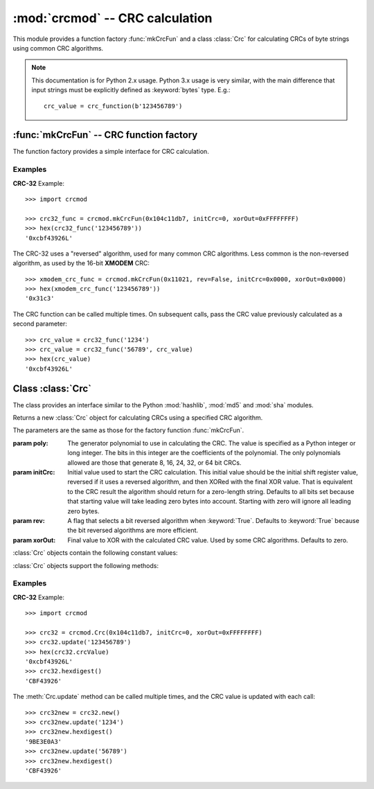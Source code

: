 
:mod:`crcmod` -- CRC calculation
================================

.. module:: crcmod
   :synopsis: CRC calculation
.. moduleauthor:: Raymond L Buvel
.. sectionauthor:: Craig McQueen

This module provides a function factory :func:`mkCrcFun` and a class :class:`Crc`
for calculating CRCs of byte strings using common CRC algorithms.

.. note:: This documentation is for Python 2.x usage. Python 3.x usage is very similar,
    with the main difference that input strings must be explicitly defined as
    :keyword:`bytes` type. E.g.::

       crc_value = crc_function(b'123456789')

:func:`mkCrcFun` -- CRC function factory
----------------------------------------

The function factory provides a simple interface for CRC calculation.

.. function:: mkCrcFun(poly[, initCrc, rev, xorOut])

   Function factory that returns a new function for calculating CRCs
   using a specified CRC algorithm.

   :param poly:     The generator polynomial to use in calculating the CRC.  The value
                    is specified as a Python integer or long integer.  The bits in this integer
                    are the coefficients of the polynomial.  The only polynomials allowed are
                    those that generate 8, 16, 24, 32, or 64 bit CRCs.

   :param initCrc:  Initial value used to start the CRC calculation.  This initial
                    value should be the initial shift register value, reversed if it uses a
                    reversed algorithm, and then XORed with the final XOR value.  That is
                    equivalent to the CRC result the algorithm should return for a
                    zero-length string.  Defaults to all bits set because that starting value
                    will take leading zero bytes into account.  Starting with zero will ignore
                    all leading zero bytes.

   :param rev:      A flag that selects a bit reversed algorithm when :keyword:`True`.  Defaults to
                    :keyword:`True` because the bit reversed algorithms are more efficient.

   :param xorOut:   Final value to XOR with the calculated CRC value.  Used by some
                    CRC algorithms.  Defaults to zero.

   :return:         CRC calculation function
   :rtype:          function

   The function that is returned is as follows:
   
   .. function:: .crc_function(data[, crc=initCrc])

   :param data:     Data for which to calculate the CRC.
   :type data:      byte string

   :param crc:      Initial CRC value.

   :return:         Calculated CRC value.
   :rtype:          integer

Examples
^^^^^^^^

**CRC-32** Example::

   >>> import crcmod
   
   >>> crc32_func = crcmod.mkCrcFun(0x104c11db7, initCrc=0, xorOut=0xFFFFFFFF)
   >>> hex(crc32_func('123456789'))
   '0xcbf43926L'

The CRC-32 uses a "reversed" algorithm, used for many common CRC algorithms.
Less common is the non-reversed algorithm, as used by the 16-bit **XMODEM** CRC::

   >>> xmodem_crc_func = crcmod.mkCrcFun(0x11021, rev=False, initCrc=0x0000, xorOut=0x0000)
   >>> hex(xmodem_crc_func('123456789'))
   '0x31c3'

The CRC function can be called multiple times. On subsequent calls, pass the CRC value previously calculated as a second parameter::

   >>> crc_value = crc32_func('1234')
   >>> crc_value = crc32_func('56789', crc_value)
   >>> hex(crc_value)
   '0xcbf43926L'


Class :class:`Crc`
------------------

The class provides an interface similar to the Python :mod:`hashlib`, :mod:`md5` and :mod:`sha` modules.

.. class:: Crc(poly[, initCrc, rev, xorOut])

   Returns a new :class:`Crc` object for calculating CRCs using a specified CRC algorithm.
   
   The parameters are the same as those for the factory function :func:`mkCrcFun`.

   :param poly:     The generator polynomial to use in calculating the CRC.  The value
                    is specified as a Python integer or long integer.  The bits in this integer
                    are the coefficients of the polynomial.  The only polynomials allowed are
                    those that generate 8, 16, 24, 32, or 64 bit CRCs.

   :param initCrc:  Initial value used to start the CRC calculation.  This initial
                    value should be the initial shift register value, reversed if it uses a
                    reversed algorithm, and then XORed with the final XOR value.  That is
                    equivalent to the CRC result the algorithm should return for a
                    zero-length string.  Defaults to all bits set because that starting value
                    will take leading zero bytes into account.  Starting with zero will ignore
                    all leading zero bytes.

   :param rev:      A flag that selects a bit reversed algorithm when :keyword:`True`.  Defaults to
                    :keyword:`True` because the bit reversed algorithms are more efficient.

   :param xorOut:   Final value to XOR with the calculated CRC value.  Used by some
                    CRC algorithms.  Defaults to zero.

   :class:`Crc` objects contain the following constant values:

   .. attribute:: digest_size

      The size of the resulting digest in bytes. This depends on the width of the CRC polynomial.
      E.g. for a 32-bit CRC, :data:`digest_size` will be ``4``.

   .. attribute:: crcValue

      The calculated CRC value, as an integer, for the data that has been input
      using :meth:`update`. This value is updated after each call to :meth:`update`.

   :class:`Crc` objects support the following methods:

   .. method:: new([arg])

      Create a new instance of the :class:`Crc` class initialized to the same
      values as the original instance.  The CRC value is set to the initial
      value.  If a string is provided in the optional ``arg`` parameter, it is
      passed to the :meth:`update` method.

   .. method:: copy()

      Create a new instance of the :class:`Crc` class initialized to the same
      values as the original instance.  The CRC value is copied from the current
      value.  This allows multiple CRC calculations using a common initial
      string.

   .. method:: update(data)

      :param data:     Data for which to calculate the CRC
      :type data:      byte string

      Update the calculated CRC value for the specified input data.

   .. method:: digest()

      Return the current CRC value as a string of bytes.  The length of
      this string is specified in the :attr:`digest_size` attribute.

   .. method:: hexdigest()

      Return the current CRC value as a string of hex digits.  The length
      of this string is twice the :attr:`digest_size` attribute.

   .. method:: generateCode(functionName, out, [dataType, crcType])

      Generate a C/C++ function.

      :param functionName: String specifying the name of the function.

      :param out:       An open file-like object with a write method.
                        This specifies where the generated code is written.

      :param dataType:  An optional parameter specifying the data type of the input
                        data to the function.  Defaults to ``UINT8``.

      :param crcType:   An optional parameter specifying the data type of the CRC value.
                        Defaults to one of ``UINT8``, ``UINT16``, ``UINT32``, or ``UINT64`` depending
                        on the size of the CRC value.

Examples
^^^^^^^^

**CRC-32** Example::

   >>> import crcmod
   
   >>> crc32 = crcmod.Crc(0x104c11db7, initCrc=0, xorOut=0xFFFFFFFF)
   >>> crc32.update('123456789')
   >>> hex(crc32.crcValue)
   '0xcbf43926L'
   >>> crc32.hexdigest()
   'CBF43926'

The :meth:`Crc.update` method can be called multiple times, and the CRC value is updated with each call::

   >>> crc32new = crc32.new()
   >>> crc32new.update('1234')
   >>> crc32new.hexdigest()
   '9BE3E0A3'
   >>> crc32new.update('56789')
   >>> crc32new.hexdigest()
   'CBF43926'
